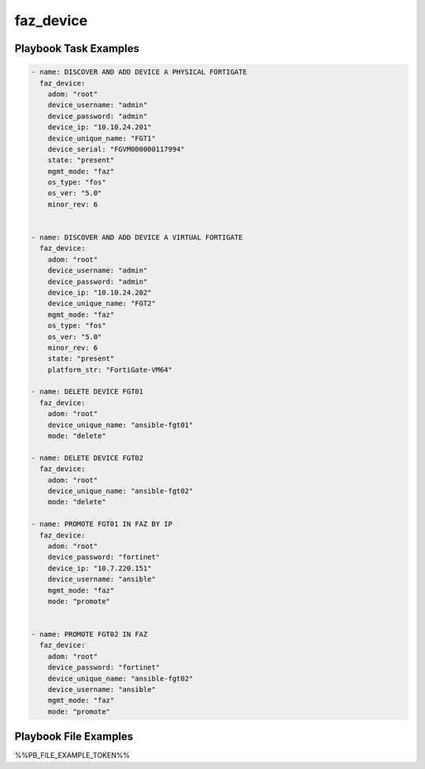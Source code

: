==========
faz_device
==========


Playbook Task Examples
----------------------

.. code-block:: yaml

    - name: DISCOVER AND ADD DEVICE A PHYSICAL FORTIGATE
      faz_device:
        adom: "root"
        device_username: "admin"
        device_password: "admin"
        device_ip: "10.10.24.201"
        device_unique_name: "FGT1"
        device_serial: "FGVM000000117994"
        state: "present"
        mgmt_mode: "faz"
        os_type: "fos"
        os_ver: "5.0"
        minor_rev: 6
        
    
    - name: DISCOVER AND ADD DEVICE A VIRTUAL FORTIGATE
      faz_device:
        adom: "root"
        device_username: "admin"
        device_password: "admin"
        device_ip: "10.10.24.202"
        device_unique_name: "FGT2"
        mgmt_mode: "faz"
        os_type: "fos"
        os_ver: "5.0"
        minor_rev: 6
        state: "present"
        platform_str: "FortiGate-VM64"
        
    - name: DELETE DEVICE FGT01
      faz_device:
        adom: "root"
        device_unique_name: "ansible-fgt01"
        mode: "delete"
    
    - name: DELETE DEVICE FGT02
      faz_device:
        adom: "root"
        device_unique_name: "ansible-fgt02"
        mode: "delete"
    
    - name: PROMOTE FGT01 IN FAZ BY IP
      faz_device:
        adom: "root"
        device_password: "fortinet"
        device_ip: "10.7.220.151"
        device_username: "ansible"
        mgmt_mode: "faz"
        mode: "promote"
    
    
    - name: PROMOTE FGT02 IN FAZ
      faz_device:
        adom: "root"
        device_password: "fortinet"
        device_unique_name: "ansible-fgt02"
        device_username: "ansible"
        mgmt_mode: "faz"
        mode: "promote"
    



Playbook File Examples
----------------------

%%PB_FILE_EXAMPLE_TOKEN%%

